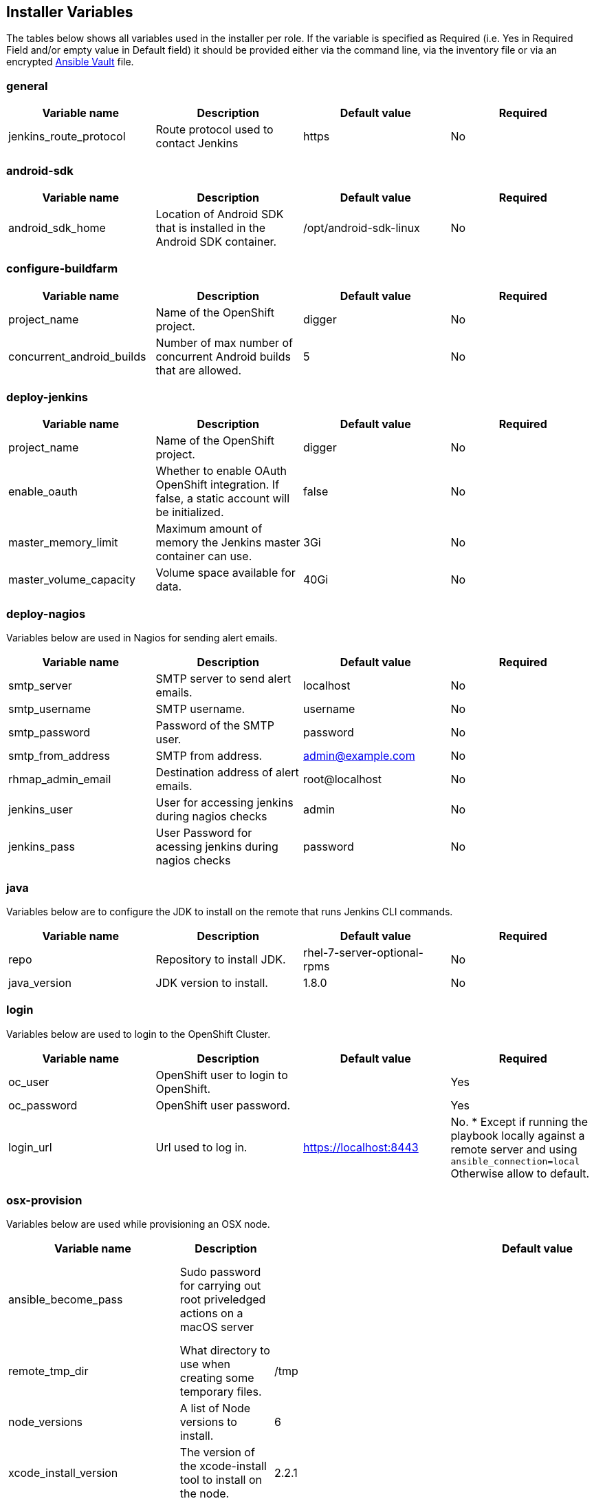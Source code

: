 [[installer-variables]]
== Installer Variables

The tables below shows all variables used in the installer per role. If the variable is specified as Required (i.e. Yes in Required Field and/or empty value in Default field) it should be provided either via the command line, via the inventory file or via an encrypted http://docs.ansible.com/ansible/latest/playbooks_vault.html[Ansible Vault] file.

=== general

|===
| Variable name | Description | Default value | Required

|jenkins_route_protocol
|Route protocol used to contact Jenkins
|https
|No

|===



[[variables-android-sdk]]
=== android-sdk

|===
| Variable name | Description | Default value | Required

|android_sdk_home
|Location of Android SDK that is installed in the Android SDK container.
|/opt/android-sdk-linux
|No
|===


[[variables-configure-buildfarm]]
=== configure-buildfarm

|===
| Variable name | Description | Default value | Required

|project_name
|Name of the OpenShift project.
|digger
|No

|concurrent_android_builds
|Number of max number of concurrent Android builds that are allowed.
|5
|No
|===

[[variables-deploy-jenkins]]
=== deploy-jenkins

|===
| Variable name | Description | Default value | Required

|project_name
|Name of the OpenShift project.
|digger
|No

|enable_oauth
|Whether to enable OAuth OpenShift integration. If false, a static account will be initialized.
|false
|No

|master_memory_limit
|Maximum amount of memory the Jenkins master container can use.
|3Gi
|No

|master_volume_capacity
|Volume space available for data.
|40Gi
|No

|===

[[variables-deploy-nagios]]
=== deploy-nagios

Variables below are used in Nagios for sending alert emails.

|===
| Variable name | Description | Default value | Required

|smtp_server
|SMTP server to send alert emails.
|localhost
|No

|smtp_username
|SMTP username.
|username
|No

|smtp_password
|Password of the SMTP user.
|password
|No

|smtp_from_address
|SMTP from address.
|admin@example.com
|No

|rhmap_admin_email
|Destination address of alert emails.
|root@localhost
|No

|jenkins_user
|User for accessing jenkins during nagios checks
|admin
|No

|jenkins_pass
|User Password for acessing jenkins during nagios checks
|password
|No

|===

[[variables-java]]
=== java

Variables below are to configure the JDK to install on the remote that runs Jenkins CLI commands.

|===
| Variable name | Description | Default value | Required

|repo
|Repository to install JDK.
|rhel-7-server-optional-rpms
|No

|java_version
|JDK version to install.
|1.8.0
|No

|===

[[variables-login]]
=== login

Variables below are used to login to the OpenShift Cluster.

|===
| Variable name | Description | Default value | Required

|oc_user
|OpenShift user to login to OpenShift.
|
|Yes

|oc_password
|OpenShift user password.
|
|Yes

|login_url
|Url used to log in. 
|https://localhost:8443
|No. * Except if running the playbook locally against a remote server and using `ansible_connection=local` Otherwise allow to default.

|===

[[variables-osx-provision]]
=== osx-provision

Variables below are used while provisioning an OSX node.

|===
| Variable name | Description | Default value | Required

|ansible_become_pass
|Sudo password for carrying out root priveledged actions on a macOS server
|
|Yes/No if passing the value via the command line

|remote_tmp_dir
|What directory to use when creating some temporary files.
|/tmp
|No

|node_versions
|A list of Node versions to install.
|6
|No

|xcode_install_version
|The version of the xcode-install tool to install on the node.
|2.2.1
|No

|gem_packages
|
|name: public_suffix, version: 2.0.5:name: xcode-install: <xcode_install_version>
|No

|cocoapods_version
|The version of the Cocoapods gem to install.
|1.1.1
|No

|npm_packages
|A list of global NPM packages to install. Format: `{ name: <PACKAGE_NAME>, version: <PACKAGE_VERSION> }`.
|name: cordova, version: 7.0.1
|No

|homebrew_packages
|The packages to install using Homebrew. Format: `{ name: <PACKAGE_NAME> }`.
|gpg, grep, jq
|No

|homebrew_version
|The version of Homebrew to install (git tag).
|1.3.1
|No

|homebrew_repo
|The git repo where Homebrew resides (defaults to GitHub repo).
|https://github.com/Homebrew/brew
|No

|homebrew_prefix
|The parent directory of the directory where Homebrew resides.
|/usr/local
|No


|homebrew_install_path
|Where Homebrew will be installed.
|<homebrew_prefix>/Homebrew
|No


|homebrew_brew_bin_path
|Where `brew` will be installed.
|/usr/local/bin
|No

|homebrew_paths
|
|<homebrew_install_path>,<homebrew_brew_bin_path>,<homebrew_var_path>,/usr/local/Cellar,/usr/local/opt,/usr/local/share,/usr/local/etc,/usr/local/include
|No


|homebrew_taps
|A list of taps to add.
|homebrew/core, caskroom/cask
|No

|xcode_install_user
|Apple Developer Account username. If this is not set then Xcode will not be installed.
|
|Yes (if xcode is required)

|xcode_install_password
|Apple Developer Account password. If this is not set then Xcode will not be installed.
|
|Yes (if xcode is required)

|xcode_install_session_token
|Apple Developer Account auth cookie from `fastlane spaceauth` command (For accounts with 2FA enabled).
|
|Yes (if xcode is required)

|xcode_versions
|A list of Xcode versions to install. These may take over 30 minutes each to install.
|'8.3.3'
|No

|xcode_default_version
|Teh default version of xcode to be used
|<xcode_version>[0]
|No

|apple_wwdr_cert_url
| Apple WWDR certificate URL. Defaults to Apple's official URL.
|http://developer.apple.com/certificationauthority/AppleWWDRCA.cer
|No

|apple_wwdr_cert_file_name
|Output file name of the downloaded file.
|AppleWWDRCA.cer
|No

|buildfarm_node_port
|The port to connect to the macOS node on.
|22
|No

|buildfarm_node_root_dir
|Path to Jenkins root folder.
|/Users/jenkins
|No

|buildfarm_credential_id
|Identifier for the Jenkins credential object.
|macOS_buildfarm_cred
|No

|buildfarm_credential_description
|Description of the Jenkins credential object.
|Shared credential for the macOS nodes in the buildfarm.
|No

|buildfarm_node_name
|Name of the slave/node in Jenkins.
|macOS (<node_host_address>)
|No

|buildfarm_node_labels
|List of labels assigned to the macOS node.
|ios
|No

|buildfarm_user_id
|Jenkins user ID.
|admin
|No

|buildfarm_node_executors
|Number of executors (Jenkins configuration) on the macOS node.
There is currently no build isolation with the macOS node meaning there is
no guaranteed support for concurrent builds. This value should not be changed
unless you are certain all apps will be built with the same signature
credentials.
|1
|No

|buildfarm_node_mode
|How the macOS node should be utilised. The following options are available:
|NORMAL
|No. Can be set to EXCLUSIVE to set that only build jobs with labels matching this node will use this node.

|buildfarm_node_description
|Description of the macOS node in Jenkins.
|macOS node for the buildfarm
|No

|project_name
|The name of the digger Project in OpenShift
|digger
|No

|proxy_host
|Proxy url/base hostname to be used.
|
|No/Yes if the macOS server only has outbound internet access via proxy

|proxy_port
|Proxy port to be used.
|
|No/Yes if the macOS server only has outbound internet access via proxy

|proxy_device
|The proxy network device to use the proxy config from the list of devices.
|Ethernet
|No

|proxy_ctx
|A list of proxies to be set.
|webproxy, securewebproxy
|No

|buildfarm_lang_env_var
|Value of `LANG` environment variable to set on the macOS node. CocoaPods require this to `en_US.UTF-8`.
|en_US.UTF-8
|No

|buildfarm_path_env_var
|`$PATH` environment variable to use in the macOS node.
|$PATH:/usr/local/bin:/usr/bin:/bin:/usr/sbin:/sbin
|No

|credential_private_key
|Private key stored in Jenkins and used to SSH into the macOS node. If this is not set then a key pair will be generated.
|
|No

|credential_public_key
|Public key of the pair. If this is not set then a key pair will be generated.
|
|No

|credential_passphrase
|Passphrase of the private key. This is stored in Jenkins and used to SSH into the macOS node. If this is not set the private key will not be password protected.
|
|No

|===